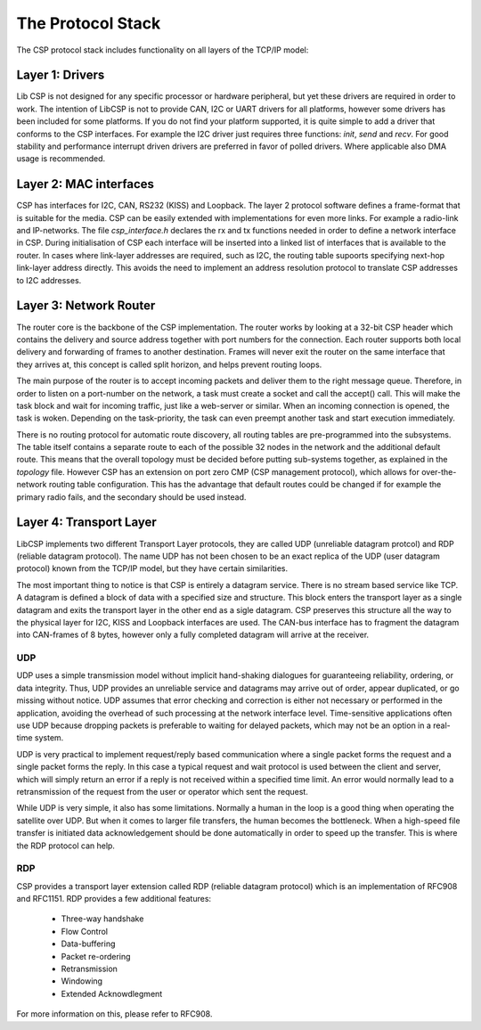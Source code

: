 The Protocol Stack
==================

The CSP protocol stack includes functionality on all layers of the TCP/IP model:

Layer 1: Drivers
----------------

Lib CSP is not designed for any specific processor or hardware peripheral, but yet these drivers are required in order to work. The intention of LibCSP is not to provide CAN, I2C or UART drivers for all platforms, however some drivers has been included for some platforms. If you do not find your platform supported, it is quite simple to add a driver that conforms to the CSP interfaces. For example the I2C driver just requires three functions: `init`, `send` and `recv`. For good stability and performance interrupt driven drivers are preferred in favor of polled drivers. Where applicable also DMA usage is recommended.

Layer 2: MAC interfaces
-----------------------

CSP has interfaces for I2C, CAN, RS232 (KISS) and Loopback. The layer 2 protocol software defines a frame-format that is suitable for the media. CSP can be easily extended with implementations for even more links. For example a radio-link and IP-networks. The file `csp_interface.h` declares the rx and tx functions needed in order to define a network interface in CSP. During initialisation of CSP each interface will be inserted into a linked list of interfaces that is available to the router. In cases where link-layer addresses are required, such as I2C, the routing table supoorts specifying next-hop link-layer address directly. This avoids the need to implement an address resolution protocol to translate CSP addresses to I2C addresses.

Layer 3: Network Router
-----------------------

The router core is the backbone of the CSP implementation. The router works by looking at a 32-bit CSP header which contains the delivery and source address together with port numbers for the connection. Each router supports both local delivery and forwarding of frames to another destination. Frames will never exit the router on the same interface that they arrives at, this concept is called split horizon, and helps prevent routing loops.

The main purpose of the router is to accept incoming packets and deliver them to the right message queue. Therefore, in order to listen on a port-number on the network, a task must create a socket and call the accept() call. This will make the task block and wait for incoming traffic, just like a web-server or similar. When an incoming connection is opened, the task is woken. Depending on the task-priority, the task can even preempt another task and start execution immediately.

There is no routing protocol for automatic route discovery, all routing tables are pre-programmed into the subsystems. The table itself contains a separate route to each of the possible 32 nodes in the network and the additional default route. This means that the overall topology must be decided before putting sub-systems together, as explained in the `topology` file. However CSP has an extension on port zero CMP (CSP management protocol), which allows for over-the-network routing table configuration. This has the advantage that default routes could be changed if for example the primary radio fails, and the secondary should be used instead.

Layer 4: Transport Layer
------------------------

LibCSP implements two different Transport Layer protocols, they are called UDP (unreliable datagram protcol) and RDP (reliable datagram protocol). The name UDP has not been chosen to be an exact replica of the UDP (user datagram protocol) known from the TCP/IP model, but they have certain similarities.

The most important thing to notice is that CSP is entirely a datagram service. There is no stream based service like TCP. A datagram is defined a block of data with a specified size and structure. This block enters the transport layer as a single datagram and exits the transport layer in the other end as a sigle datagram. CSP preserves this structure all the way to the physical layer for I2C, KISS and Loopback interfaces are used. The CAN-bus interface has to fragment the datagram into CAN-frames of 8 bytes, however only a fully completed datagram will arrive at the receiver.

UDP
^^^

UDP uses a simple transmission model without implicit hand-shaking dialogues for guaranteeing reliability, ordering, or data integrity. Thus, UDP provides an unreliable service and datagrams may arrive out of order, appear duplicated, or go missing without notice. UDP assumes that error checking and correction is either not necessary or performed in the application, avoiding the overhead of such processing at the network interface level. Time-sensitive applications often use UDP because dropping packets is preferable to waiting for delayed packets, which may not be an option in a real-time system.

UDP is very practical to implement request/reply based communication where a single packet forms the request and a single packet forms the reply. In this case a typical request and wait protocol is used between the client and server, which will simply return an error if a reply is not received within a specified time limit. An error would normally lead to a retransmission of the request from the user or operator which sent the request.

While UDP is very simple, it also has some limitations. Normally a human in the loop is a good thing when operating the satellite over UDP. But when it comes to larger file transfers, the human becomes the bottleneck. When a high-speed file transfer is initiated data acknowledgement should be done automatically in order to speed up the transfer. This is where the RDP protocol can help.

RDP
^^^
CSP provides a transport layer extension called RDP (reliable datagram protocol) which is an implementation of RFC908 and RFC1151. RDP provides a few additional features:

 * Three-way handshake
 * Flow Control
 * Data-buffering
 * Packet re-ordering
 * Retransmission
 * Windowing
 * Extended Acknowdlegment

For more information on this, please refer to RFC908.

